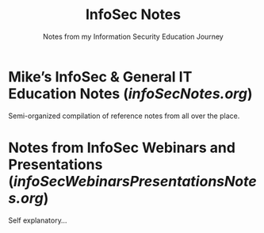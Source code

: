 #+TITLE: InfoSec Notes
#+SUBTITLE: Notes from my Information Security Education Journey

* Mike’s InfoSec & General IT Education Notes ([[infoSecNotes.org][infoSecNotes.org]])
Semi-organized compilation of reference notes from all over the place.
* Notes from InfoSec Webinars and Presentations ([[infoSecWebinarsPresentationsNotes.org][infoSecWebinarsPresentationsNotes.org]])
Self explanatory...
